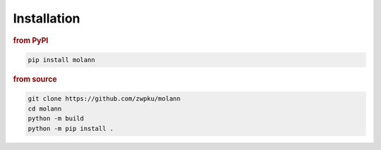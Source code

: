 .. _installation:

Installation
------------

.. rubric:: from PyPI

.. code-block:: console

   pip install molann

.. rubric:: from source

.. code-block:: console

   git clone https://github.com/zwpku/molann
   cd molann
   python -m build
   python -m pip install .


